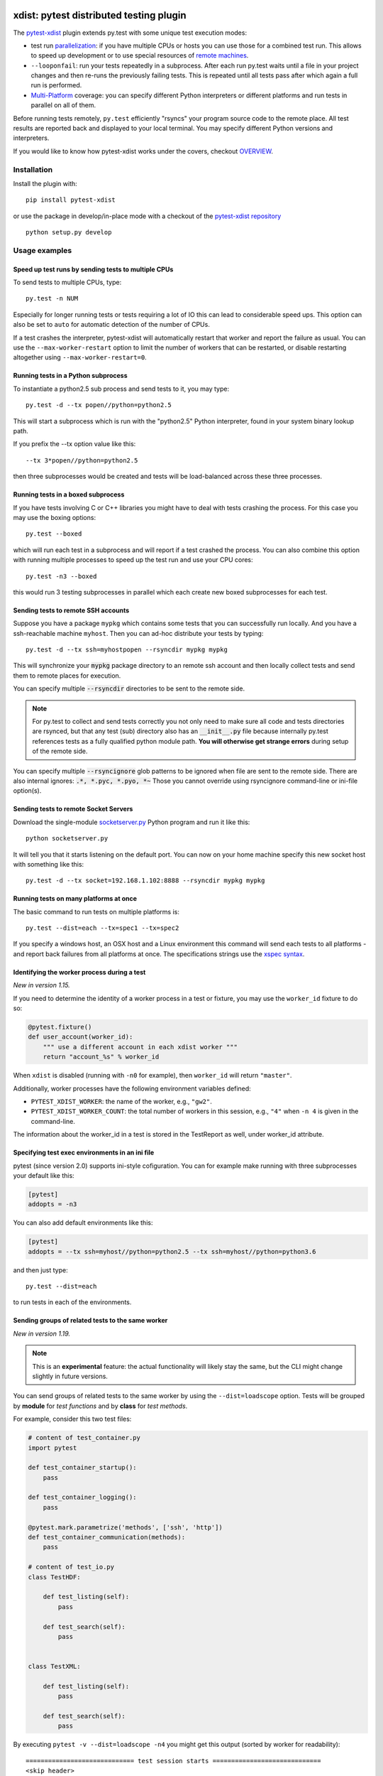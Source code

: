 

.. image:: http://img.shields.io/pypi/v/pytest-xdist.svg
    :alt: PyPI version
    :target: https://pypi.python.org/pypi/pytest-xdist

.. image:: https://img.shields.io/pypi/pyversions/pytest-xdist.svg
    :alt: Python versions
    :target: https://pypi.python.org/pypi/pytest-xdist

.. image:: https://anaconda.org/conda-forge/pytest-xdist/badges/version.svg
    :alt: Anaconda version
    :target: https://anaconda.org/conda-forge/pytest-xdist

.. image:: https://travis-ci.org/pytest-dev/pytest-xdist.svg?branch=master
    :alt: Travis CI build status
    :target: https://travis-ci.org/pytest-dev/pytest-xdist

.. image:: https://ci.appveyor.com/api/projects/status/56eq1a1avd4sdd7e/branch/master?svg=true
    :alt: AppVeyor build status
    :target: https://ci.appveyor.com/project/pytestbot/pytest-xdist

xdist: pytest distributed testing plugin
=========================================

The `pytest-xdist`_ plugin extends py.test with some unique
test execution modes:

* test run parallelization_: if you have multiple CPUs or hosts you can use
  those for a combined test run.  This allows to speed up
  development or to use special resources of `remote machines`_.


* ``--looponfail``: run your tests repeatedly in a subprocess.  After each run
  py.test waits until a file in your project changes and then re-runs
  the previously failing tests.  This is repeated until all tests pass
  after which again a full run is performed.

* `Multi-Platform`_ coverage: you can specify different Python interpreters
  or different platforms and run tests in parallel on all of them.

Before running tests remotely, ``py.test`` efficiently "rsyncs" your
program source code to the remote place.  All test results
are reported back and displayed to your local terminal.
You may specify different Python versions and interpreters.

If you would like to know how pytest-xdist works under the covers, checkout 
`OVERVIEW <https://github.com/pytest-dev/pytest-xdist/blob/master/OVERVIEW.md>`_.


Installation
-----------------------

Install the plugin with::

    pip install pytest-xdist

or use the package in develop/in-place mode with
a checkout of the `pytest-xdist repository`_ ::

    python setup.py develop

Usage examples
---------------------

.. _parallelization:

Speed up test runs by sending tests to multiple CPUs
+++++++++++++++++++++++++++++++++++++++++++++++++++++++++++

To send tests to multiple CPUs, type::

    py.test -n NUM

Especially for longer running tests or tests requiring
a lot of IO this can lead to considerable speed ups. This option can
also be set to ``auto`` for automatic detection of the number of CPUs.

If a test crashes the interpreter, pytest-xdist will automatically restart
that worker and report the failure as usual. You can use the
``--max-worker-restart`` option to limit the number of workers that can
be restarted, or disable restarting altogether using ``--max-worker-restart=0``.


Running tests in a Python subprocess
+++++++++++++++++++++++++++++++++++++++++++++++++++++++++++

To instantiate a python2.5 sub process and send tests to it, you may type::

    py.test -d --tx popen//python=python2.5

This will start a subprocess which is run with the "python2.5"
Python interpreter, found in your system binary lookup path.

If you prefix the --tx option value like this::

    --tx 3*popen//python=python2.5

then three subprocesses would be created and tests
will be load-balanced across these three processes.

.. _boxed:

Running tests in a boxed subprocess
+++++++++++++++++++++++++++++++++++++++++++++++++++++++++++

If you have tests involving C or C++ libraries you might have to deal
with tests crashing the process.  For this case you may use the boxing
options::

    py.test --boxed

which will run each test in a subprocess and will report if a test
crashed the process.  You can also combine this option with
running multiple processes to speed up the test run and use your CPU cores::

    py.test -n3 --boxed

this would run 3 testing subprocesses in parallel which each
create new boxed subprocesses for each test.


.. _`remote machines`:

Sending tests to remote SSH accounts
+++++++++++++++++++++++++++++++++++++++++++++++++++++++++++

Suppose you have a package ``mypkg`` which contains some
tests that you can successfully run locally. And you
have a ssh-reachable machine ``myhost``.  Then
you can ad-hoc distribute your tests by typing::

    py.test -d --tx ssh=myhostpopen --rsyncdir mypkg mypkg

This will synchronize your :code:`mypkg` package directory
to an remote ssh account and then locally collect tests
and send them to remote places for execution.

You can specify multiple :code:`--rsyncdir` directories
to be sent to the remote side.

.. note::

  For py.test to collect and send tests correctly
  you not only need to make sure all code and tests
  directories are rsynced, but that any test (sub) directory
  also has an :code:`__init__.py` file because internally
  py.test references tests as a fully qualified python
  module path.  **You will otherwise get strange errors**
  during setup of the remote side.


You can specify multiple :code:`--rsyncignore` glob patterns
to be ignored when file are sent to the remote side.
There are also internal ignores: :code:`.*, *.pyc, *.pyo, *~`
Those you cannot override using rsyncignore command-line or
ini-file option(s).


Sending tests to remote Socket Servers
+++++++++++++++++++++++++++++++++++++++++++++++++++++++++++

Download the single-module `socketserver.py`_ Python program
and run it like this::

    python socketserver.py

It will tell you that it starts listening on the default
port.  You can now on your home machine specify this
new socket host with something like this::

    py.test -d --tx socket=192.168.1.102:8888 --rsyncdir mypkg mypkg


.. _`atonce`:
.. _`Multi-Platform`:


Running tests on many platforms at once
+++++++++++++++++++++++++++++++++++++++++++++++++++++++++++

The basic command to run tests on multiple platforms is::

    py.test --dist=each --tx=spec1 --tx=spec2

If you specify a windows host, an OSX host and a Linux
environment this command will send each tests to all
platforms - and report back failures from all platforms
at once.   The specifications strings use the `xspec syntax`_.

.. _`xspec syntax`: http://codespeak.net/execnet/basics.html#xspec

.. _`socketserver.py`: http://bitbucket.org/hpk42/execnet/raw/2af991418160/execnet/script/socketserver.py

.. _`execnet`: http://codespeak.net/execnet

Identifying the worker process during a test
+++++++++++++++++++++++++++++++++++++++++++++++++++++++++++

*New in version 1.15.*

If you need to determine the identity of a worker process in
a test or fixture, you may use the ``worker_id`` fixture to do so:

.. code-block:: python

    @pytest.fixture()
    def user_account(worker_id):
        """ use a different account in each xdist worker """
        return "account_%s" % worker_id

When ``xdist`` is disabled (running with ``-n0`` for example), then
``worker_id`` will return ``"master"``.

Additionally, worker processes have the following environment variables
defined:

* ``PYTEST_XDIST_WORKER``: the name of the worker, e.g., ``"gw2"``.
* ``PYTEST_XDIST_WORKER_COUNT``: the total number of workers in this session,
  e.g., ``"4"`` when ``-n 4`` is given in the command-line.

The information about the worker_id in a test is stored in the TestReport as
well, under worker_id attribute.


Specifying test exec environments in an ini file
+++++++++++++++++++++++++++++++++++++++++++++++++++++++++++

pytest (since version 2.0) supports ini-style cofiguration.
You can for example make running with three subprocesses
your default like this:

.. code-block:: ini

    [pytest]
    addopts = -n3

You can also add default environments like this:

.. code-block:: ini

    [pytest]
    addopts = --tx ssh=myhost//python=python2.5 --tx ssh=myhost//python=python3.6

and then just type::

    py.test --dist=each

to run tests in each of the environments.


Sending groups of related tests to the same worker
++++++++++++++++++++++++++++++++++++++++++++++++++

*New in version 1.19.*

.. note::
    This is an **experimental** feature: the actual functionality will
    likely stay the same, but the CLI might change slightly in future versions.

You can send groups of related tests to the same worker by using the
``--dist=loadscope`` option. Tests will be grouped by **module**
for *test functions* and by **class** for *test methods*.

For example, consider this two test files:

.. code-block:: python

    # content of test_container.py
    import pytest

    def test_container_startup():
        pass

    def test_container_logging():
        pass

    @pytest.mark.parametrize('methods', ['ssh', 'http'])
    def test_container_communication(methods):
        pass

    # content of test_io.py
    class TestHDF:

        def test_listing(self):
            pass

        def test_search(self):
            pass


    class TestXML:

        def test_listing(self):
            pass

        def test_search(self):
            pass


By executing ``pytest -v --dist=loadscope -n4`` you might get this output
(sorted by worker for readability)::

    ============================= test session starts =============================
    <skip header>
    gw0 [8] / gw1 [8] / gw2 [8] / gw3 [8]
    scheduling tests via LoadScopeScheduling

    [gw0] PASSED test_container.py::test_container_communication[http]
    [gw0] PASSED test_container.py::test_container_communication[ssh]
    [gw0] PASSED test_container.py::test_container_logging
    [gw0] PASSED test_container.py::test_container_startup
    [gw1] PASSED test_io.py::TestHDF::test_listing
    [gw1] PASSED test_io.py::TestHDF::test_search
    [gw2] PASSED test_io.py::TestXML::test_listing
    [gw2] PASSED test_io.py::TestXML::test_search

    ========================== 8 passed in 0.56 seconds ===========================

As you can see, all test functions from ``test_container.py`` executed on
the same worker ``gw0``, while the test methods from classes ``TestHDF`` and
``TestXML`` executed in workers ``gw1`` and ``gw2`` respectively.

Currently the groupings can't be customized, with grouping by class takes
priority over grouping by module.

Sending tests to the same worker based on their file
++++++++++++++++++++++++++++++++++++++++++++++++++++

*New in version 1.21.*

.. note::
    This is an **experimental** feature: the actual functionality will
    likely stay the same, but the CLI might change slightly in future versions.

You can send tests to the same worker grouped by their filename by using the
``--dist=loadfile`` option, so tests of the same file are guaranteed to run
in the same worker.

Using the example in the previous section, all tests from ``test_container.py`` will
run in the same worker, as well as the tests in ``test_io.py``.


Specifying "rsync" dirs in an ini-file
+++++++++++++++++++++++++++++++++++++++++++++++++++++++++++++++

In a ``tox.ini`` or ``setup.cfg`` file in your root project directory
you may specify directories to include or to exclude in synchronisation:

.. code-block:: ini

    [pytest]
    rsyncdirs = . mypkg helperpkg
    rsyncignore = .hg

These directory specifications are relative to the directory
where the configuration file was found.

.. _`pytest-xdist`: http://pypi.python.org/pypi/pytest-xdist
.. _`pytest-xdist repository`: https://github.com/pytest-dev/pytest-xdist
.. _`pytest`: http://pytest.org
